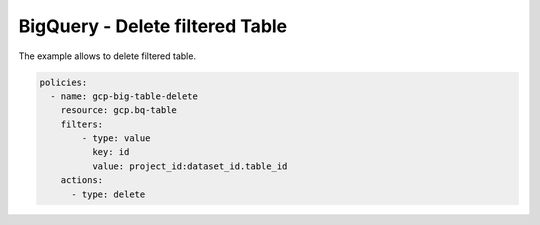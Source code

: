 BigQuery - Delete filtered Table
==================================

The example allows to delete filtered table.

.. code-block:: yaml

      policies:
        - name: gcp-big-table-delete
          resource: gcp.bq-table
          filters:
              - type: value
                key: id
                value: project_id:dataset_id.table_id
          actions:
            - type: delete
